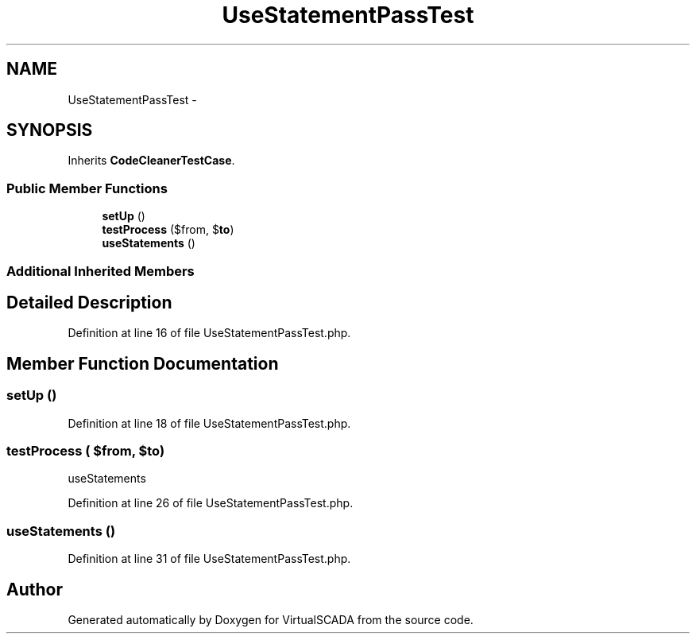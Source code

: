 .TH "UseStatementPassTest" 3 "Tue Apr 14 2015" "Version 1.0" "VirtualSCADA" \" -*- nroff -*-
.ad l
.nh
.SH NAME
UseStatementPassTest \- 
.SH SYNOPSIS
.br
.PP
.PP
Inherits \fBCodeCleanerTestCase\fP\&.
.SS "Public Member Functions"

.in +1c
.ti -1c
.RI "\fBsetUp\fP ()"
.br
.ti -1c
.RI "\fBtestProcess\fP ($from, $\fBto\fP)"
.br
.ti -1c
.RI "\fBuseStatements\fP ()"
.br
.in -1c
.SS "Additional Inherited Members"
.SH "Detailed Description"
.PP 
Definition at line 16 of file UseStatementPassTest\&.php\&.
.SH "Member Function Documentation"
.PP 
.SS "setUp ()"

.PP
Definition at line 18 of file UseStatementPassTest\&.php\&.
.SS "testProcess ( $from,  $to)"
useStatements 
.PP
Definition at line 26 of file UseStatementPassTest\&.php\&.
.SS "useStatements ()"

.PP
Definition at line 31 of file UseStatementPassTest\&.php\&.

.SH "Author"
.PP 
Generated automatically by Doxygen for VirtualSCADA from the source code\&.
